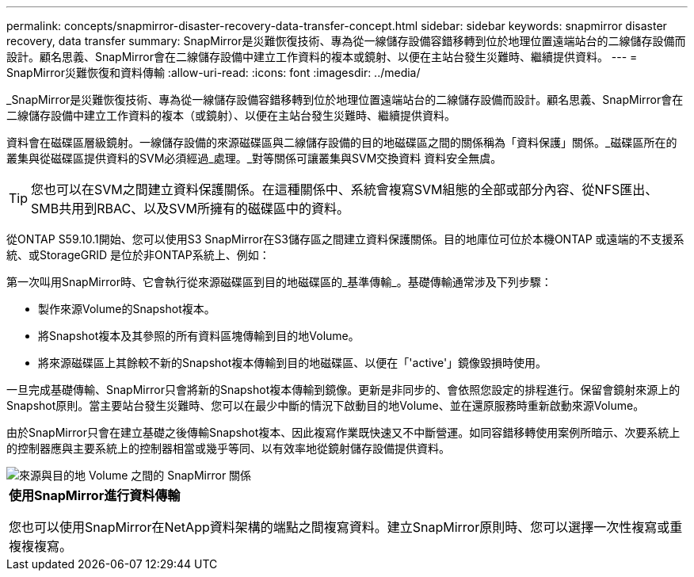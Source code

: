 ---
permalink: concepts/snapmirror-disaster-recovery-data-transfer-concept.html 
sidebar: sidebar 
keywords: snapmirror disaster recovery, data transfer 
summary: SnapMirror是災難恢復技術、專為從一線儲存設備容錯移轉到位於地理位置遠端站台的二線儲存設備而設計。顧名思義、SnapMirror會在二線儲存設備中建立工作資料的複本或鏡射、以便在主站台發生災難時、繼續提供資料。 
---
= SnapMirror災難恢復和資料傳輸
:allow-uri-read: 
:icons: font
:imagesdir: ../media/


[role="lead"]
_SnapMirror是災難恢復技術、專為從一線儲存設備容錯移轉到位於地理位置遠端站台的二線儲存設備而設計。顧名思義、SnapMirror會在二線儲存設備中建立工作資料的複本（或鏡射）、以便在主站台發生災難時、繼續提供資料。

資料會在磁碟區層級鏡射。一線儲存設備的來源磁碟區與二線儲存設備的目的地磁碟區之間的關係稱為「資料保護」關係。_磁碟區所在的叢集與從磁碟區提供資料的SVM必須經過_處理。_對等關係可讓叢集與SVM交換資料 資料安全無虞。

[TIP]
====
您也可以在SVM之間建立資料保護關係。在這種關係中、系統會複寫SVM組態的全部或部分內容、從NFS匯出、SMB共用到RBAC、以及SVM所擁有的磁碟區中的資料。

====
從ONTAP S59.10.1開始、您可以使用S3 SnapMirror在S3儲存區之間建立資料保護關係。目的地庫位可位於本機ONTAP 或遠端的不支援系統、或StorageGRID 是位於非ONTAP系統上、例如：

第一次叫用SnapMirror時、它會執行從來源磁碟區到目的地磁碟區的_基準傳輸_。基礎傳輸通常涉及下列步驟：

* 製作來源Volume的Snapshot複本。
* 將Snapshot複本及其參照的所有資料區塊傳輸到目的地Volume。
* 將來源磁碟區上其餘較不新的Snapshot複本傳輸到目的地磁碟區、以便在「'active'」鏡像毀損時使用。


一旦完成基礎傳輸、SnapMirror只會將新的Snapshot複本傳輸到鏡像。更新是非同步的、會依照您設定的排程進行。保留會鏡射來源上的Snapshot原則。當主要站台發生災難時、您可以在最少中斷的情況下啟動目的地Volume、並在還原服務時重新啟動來源Volume。

由於SnapMirror只會在建立基礎之後傳輸Snapshot複本、因此複寫作業既快速又不中斷營運。如同容錯移轉使用案例所暗示、次要系統上的控制器應與主要系統上的控制器相當或幾乎等同、以有效率地從鏡射儲存設備提供資料。

image::../media/snapmirror.gif[來源與目的地 Volume 之間的 SnapMirror 關係]

|===


 a| 
*使用SnapMirror進行資料傳輸*

您也可以使用SnapMirror在NetApp資料架構的端點之間複寫資料。建立SnapMirror原則時、您可以選擇一次性複寫或重複複複寫。

|===